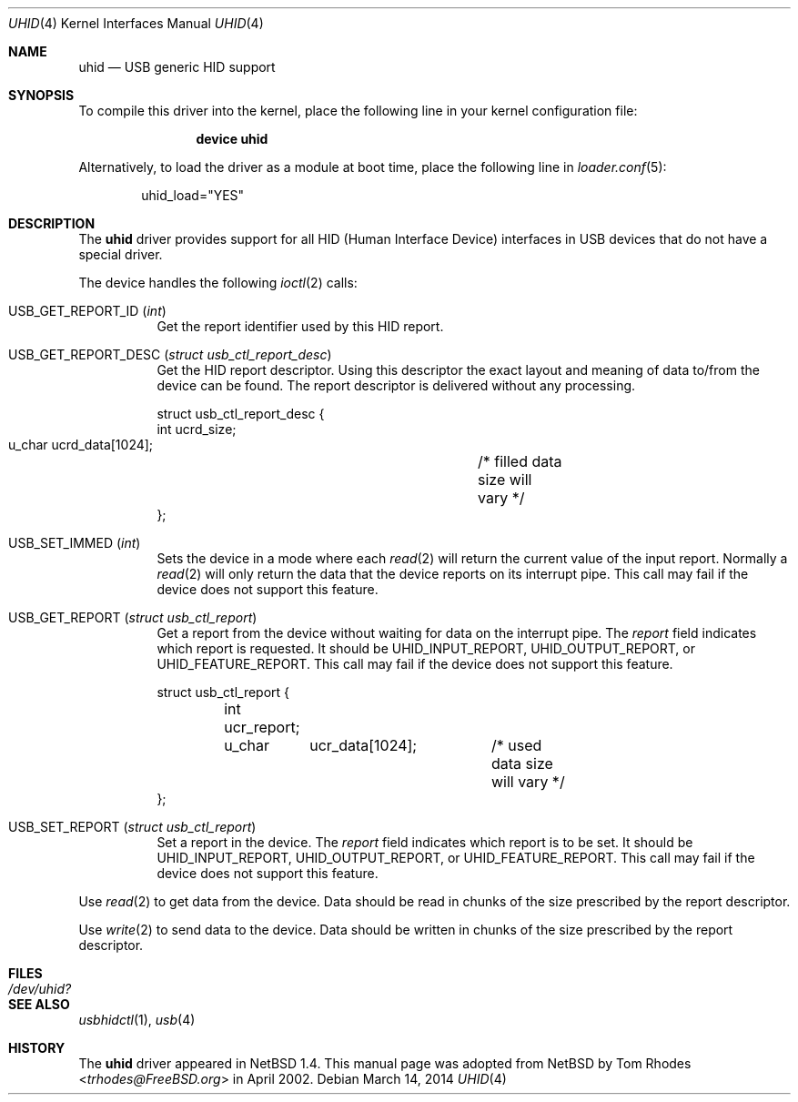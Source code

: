 .\" $NetBSD: uhid.4,v 1.13 2001/12/29 14:41:59 augustss Exp $
.\"
.\" Copyright (c) 1999, 2001 The NetBSD Foundation, Inc.
.\" All rights reserved.
.\"
.\" This code is derived from software contributed to The NetBSD Foundation
.\" by Lennart Augustsson.
.\"
.\" Redistribution and use in source and binary forms, with or without
.\" modification, are permitted provided that the following conditions
.\" are met:
.\" 1. Redistributions of source code must retain the above copyright
.\"    notice, this list of conditions and the following disclaimer.
.\" 2. Redistributions in binary form must reproduce the above copyright
.\"    notice, this list of conditions and the following disclaimer in the
.\"    documentation and/or other materials provided with the distribution.
.\"
.\" THIS SOFTWARE IS PROVIDED BY THE NETBSD FOUNDATION, INC. AND CONTRIBUTORS
.\" ``AS IS'' AND ANY EXPRESS OR IMPLIED WARRANTIES, INCLUDING, BUT NOT LIMITED
.\" TO, THE IMPLIED WARRANTIES OF MERCHANTABILITY AND FITNESS FOR A PARTICULAR
.\" PURPOSE ARE DISCLAIMED.  IN NO EVENT SHALL THE FOUNDATION OR CONTRIBUTORS
.\" BE LIABLE FOR ANY DIRECT, INDIRECT, INCIDENTAL, SPECIAL, EXEMPLARY, OR
.\" CONSEQUENTIAL DAMAGES (INCLUDING, BUT NOT LIMITED TO, PROCUREMENT OF
.\" SUBSTITUTE GOODS OR SERVICES; LOSS OF USE, DATA, OR PROFITS; OR BUSINESS
.\" INTERRUPTION) HOWEVER CAUSED AND ON ANY THEORY OF LIABILITY, WHETHER IN
.\" CONTRACT, STRICT LIABILITY, OR TORT (INCLUDING NEGLIGENCE OR OTHERWISE)
.\" ARISING IN ANY WAY OUT OF THE USE OF THIS SOFTWARE, EVEN IF ADVISED OF THE
.\" POSSIBILITY OF SUCH DAMAGE.
.\"
.\" $FreeBSD: head/share/man/man4/uhid.4 204605 2010-03-02 21:59:03Z joel $
.\"
.Dd March 14, 2014
.Dt UHID 4
.Os
.Sh NAME
.Nm uhid
.Nd USB generic HID support
.Sh SYNOPSIS
To compile this driver into the kernel,
place the following line in your
kernel configuration file:
.Bd -ragged -offset indent
.Cd "device uhid"
.Ed
.Pp
Alternatively, to load the driver as a
module at boot time, place the following line in
.Xr loader.conf 5 :
.Bd -literal -offset indent
uhid_load="YES"
.Ed
.Sh DESCRIPTION
The
.Nm
driver provides support for all HID (Human Interface Device) interfaces
in USB devices that do not have a special driver.
.Pp
The device handles the following
.Xr ioctl 2
calls:
.Bl -tag -width indent
.It Dv USB_GET_REPORT_ID Pq Vt int
Get the report identifier used by this HID report.
.It Dv USB_GET_REPORT_DESC Pq Vt "struct usb_ctl_report_desc"
Get the HID report descriptor.
Using
this descriptor the exact layout and meaning of data to/from
the device can be found.
The report descriptor is delivered
without any processing.
.Bd -literal
struct usb_ctl_report_desc {
    int     ucrd_size;
    u_char  ucrd_data[1024];	/* filled data size will vary */
};
.Ed
.It Dv USB_SET_IMMED Pq Vt int
Sets the device in a mode where each
.Xr read 2
will return the current value of the input report.
Normally
a
.Xr read 2
will only return the data that the device reports on its
interrupt pipe.
This call may fail if the device does not support
this feature.
.It Dv USB_GET_REPORT Pq Vt "struct usb_ctl_report"
Get a report from the device without waiting for data on
the interrupt pipe.
The
.Fa report
field indicates which report is requested.
It should be
.Dv UHID_INPUT_REPORT ,
.Dv UHID_OUTPUT_REPORT ,
or
.Dv UHID_FEATURE_REPORT .
This call may fail if the device does not support this feature.
.Bd -literal
struct usb_ctl_report {
	int ucr_report;
	u_char	ucr_data[1024];	/* used data size will vary */
};
.Ed
.It Dv USB_SET_REPORT Pq Vt "struct usb_ctl_report"
Set a report in the device.
The
.Fa report
field indicates which report is to be set.
It should be
.Dv UHID_INPUT_REPORT ,
.Dv UHID_OUTPUT_REPORT ,
or
.Dv UHID_FEATURE_REPORT .
This call may fail if the device does not support this feature.
.El
.Pp
Use
.Xr read 2
to get data from the device.
Data should be read in chunks of the
size prescribed by the report descriptor.
.Pp
Use
.Xr write 2
to send data to the device.
Data should be written in chunks of the
size prescribed by the report descriptor.
.Sh FILES
.Bl -tag -width ".Pa /dev/uhid?"
.It Pa /dev/uhid?
.El
.Sh SEE ALSO
.Xr usbhidctl 1 ,
.Xr usb 4
.Sh HISTORY
The
.Nm
driver
appeared in
.Nx 1.4 .
This manual page was adopted from
.Nx
by
.An Tom Rhodes Aq Mt trhodes@FreeBSD.org
in April 2002.
